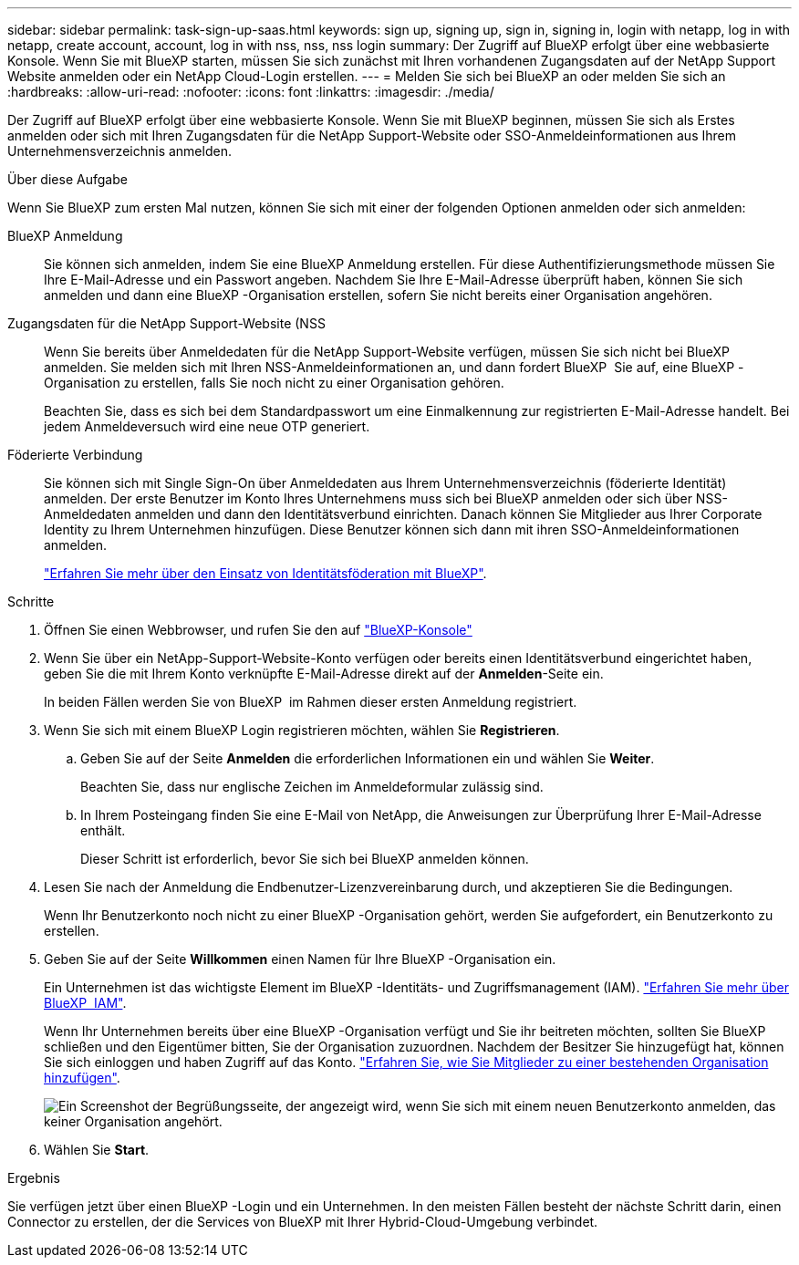 ---
sidebar: sidebar 
permalink: task-sign-up-saas.html 
keywords: sign up, signing up, sign in, signing in, login with netapp, log in with netapp, create account, account, log in with nss, nss, nss login 
summary: Der Zugriff auf BlueXP erfolgt über eine webbasierte Konsole. Wenn Sie mit BlueXP starten, müssen Sie sich zunächst mit Ihren vorhandenen Zugangsdaten auf der NetApp Support Website anmelden oder ein NetApp Cloud-Login erstellen. 
---
= Melden Sie sich bei BlueXP an oder melden Sie sich an
:hardbreaks:
:allow-uri-read: 
:nofooter: 
:icons: font
:linkattrs: 
:imagesdir: ./media/


[role="lead"]
Der Zugriff auf BlueXP erfolgt über eine webbasierte Konsole. Wenn Sie mit BlueXP beginnen, müssen Sie sich als Erstes anmelden oder sich mit Ihren Zugangsdaten für die NetApp Support-Website oder SSO-Anmeldeinformationen aus Ihrem Unternehmensverzeichnis anmelden.

.Über diese Aufgabe
Wenn Sie BlueXP zum ersten Mal nutzen, können Sie sich mit einer der folgenden Optionen anmelden oder sich anmelden:

BlueXP Anmeldung:: Sie können sich anmelden, indem Sie eine BlueXP Anmeldung erstellen. Für diese Authentifizierungsmethode müssen Sie Ihre E-Mail-Adresse und ein Passwort angeben. Nachdem Sie Ihre E-Mail-Adresse überprüft haben, können Sie sich anmelden und dann eine BlueXP -Organisation erstellen, sofern Sie nicht bereits einer Organisation angehören.
Zugangsdaten für die NetApp Support-Website (NSS:: Wenn Sie bereits über Anmeldedaten für die NetApp Support-Website verfügen, müssen Sie sich nicht bei BlueXP anmelden. Sie melden sich mit Ihren NSS-Anmeldeinformationen an, und dann fordert BlueXP  Sie auf, eine BlueXP -Organisation zu erstellen, falls Sie noch nicht zu einer Organisation gehören.
+
--
Beachten Sie, dass es sich bei dem Standardpasswort um eine Einmalkennung zur registrierten E-Mail-Adresse handelt. Bei jedem Anmeldeversuch wird eine neue OTP generiert.

--
Föderierte Verbindung:: Sie können sich mit Single Sign-On über Anmeldedaten aus Ihrem Unternehmensverzeichnis (föderierte Identität) anmelden. Der erste Benutzer im Konto Ihres Unternehmens muss sich bei BlueXP anmelden oder sich über NSS-Anmeldedaten anmelden und dann den Identitätsverbund einrichten. Danach können Sie Mitglieder aus Ihrer Corporate Identity zu Ihrem Unternehmen hinzufügen. Diese Benutzer können sich dann mit ihren SSO-Anmeldeinformationen anmelden.
+
--
link:concept-federation.html["Erfahren Sie mehr über den Einsatz von Identitätsföderation mit BlueXP"].

--


.Schritte
. Öffnen Sie einen Webbrowser, und rufen Sie den auf https://console.bluexp.netapp.com["BlueXP-Konsole"^]
. Wenn Sie über ein NetApp-Support-Website-Konto verfügen oder bereits einen Identitätsverbund eingerichtet haben, geben Sie die mit Ihrem Konto verknüpfte E-Mail-Adresse direkt auf der *Anmelden*-Seite ein.
+
In beiden Fällen werden Sie von BlueXP  im Rahmen dieser ersten Anmeldung registriert.

. Wenn Sie sich mit einem BlueXP Login registrieren möchten, wählen Sie *Registrieren*.
+
.. Geben Sie auf der Seite *Anmelden* die erforderlichen Informationen ein und wählen Sie *Weiter*.
+
Beachten Sie, dass nur englische Zeichen im Anmeldeformular zulässig sind.

.. In Ihrem Posteingang finden Sie eine E-Mail von NetApp, die Anweisungen zur Überprüfung Ihrer E-Mail-Adresse enthält.
+
Dieser Schritt ist erforderlich, bevor Sie sich bei BlueXP anmelden können.



. Lesen Sie nach der Anmeldung die Endbenutzer-Lizenzvereinbarung durch, und akzeptieren Sie die Bedingungen.
+
Wenn Ihr Benutzerkonto noch nicht zu einer BlueXP -Organisation gehört, werden Sie aufgefordert, ein Benutzerkonto zu erstellen.

. Geben Sie auf der Seite *Willkommen* einen Namen für Ihre BlueXP -Organisation ein.
+
Ein Unternehmen ist das wichtigste Element im BlueXP -Identitäts- und Zugriffsmanagement (IAM). link:concept-identity-and-access-management.html["Erfahren Sie mehr über BlueXP  IAM"].

+
Wenn Ihr Unternehmen bereits über eine BlueXP -Organisation verfügt und Sie ihr beitreten möchten, sollten Sie BlueXP  schließen und den Eigentümer bitten, Sie der Organisation zuzuordnen. Nachdem der Besitzer Sie hinzugefügt hat, können Sie sich einloggen und haben Zugriff auf das Konto. link:task-iam-manage-members-permissions#add-members["Erfahren Sie, wie Sie Mitglieder zu einer bestehenden Organisation hinzufügen"].

+
image:screenshot-create-organization.png["Ein Screenshot der Begrüßungsseite, der angezeigt wird, wenn Sie sich mit einem neuen Benutzerkonto anmelden, das keiner Organisation angehört."]

. Wählen Sie *Start*.


.Ergebnis
Sie verfügen jetzt über einen BlueXP -Login und ein Unternehmen. In den meisten Fällen besteht der nächste Schritt darin, einen Connector zu erstellen, der die Services von BlueXP mit Ihrer Hybrid-Cloud-Umgebung verbindet.

